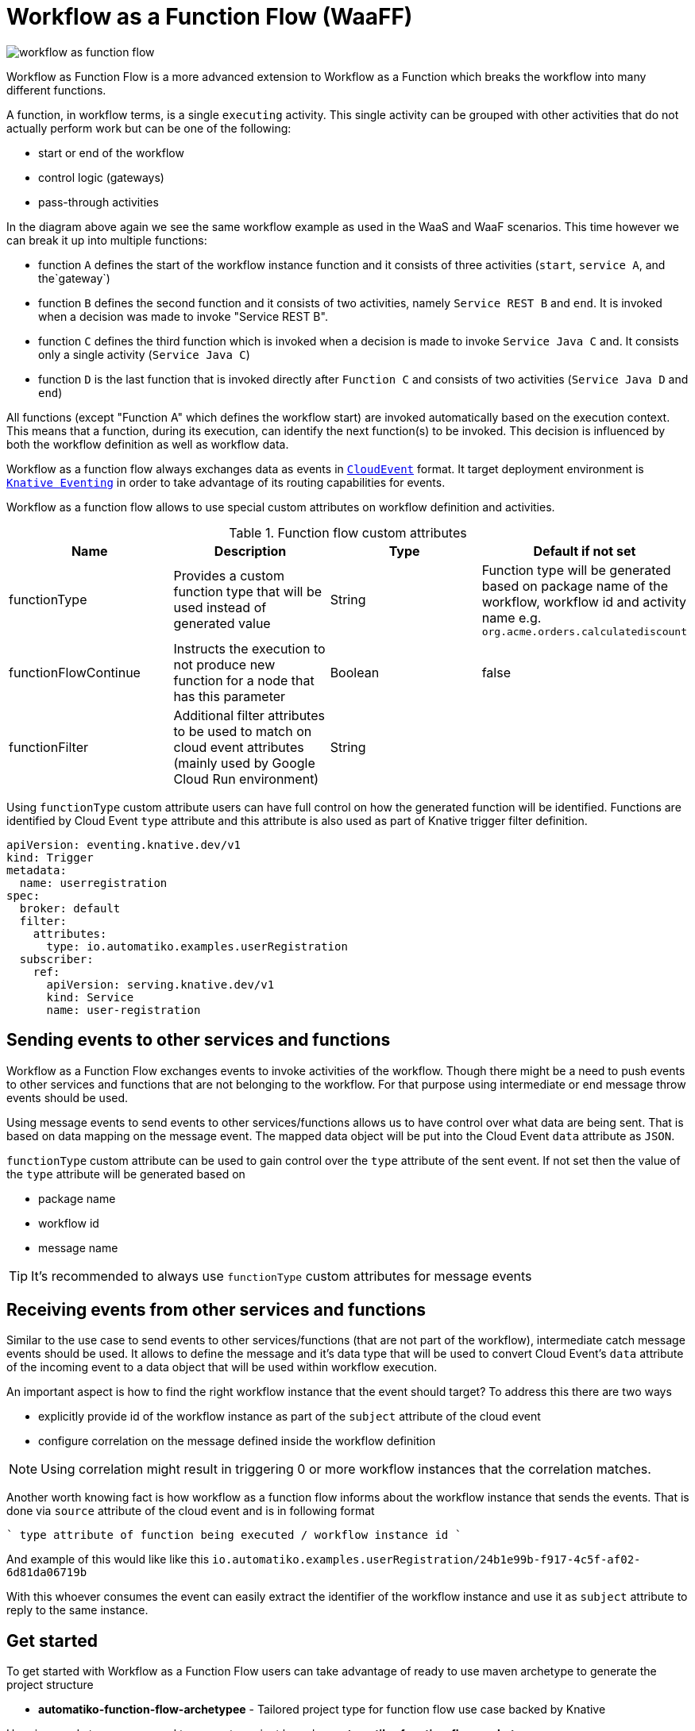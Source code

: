 = Workflow as a Function Flow (WaaFF)

image::workflow-as-function-flow.png[]

Workflow as Function Flow is a more advanced extension to Workflow as a Function
which breaks the workflow into many different functions.

A function, in workflow terms, is a single `executing` activity. This single
activity can be grouped with other activities that do not actually perform work but
can be one of the following:

- start or end of the workflow
- control logic (gateways)
- pass-through activities


In the diagram above again we see the same workflow example as used in
the WaaS and WaaF scenarios. This time however we can break it up into multiple
functions:

- function `A` defines the start of the workflow instance function and it consists
 of three activities (`start`, `service A`, and the`gateway`)
- function `B` defines the second function and it consists of two activities, namely `Service REST B` and `end`. It is
invoked when a decision was made to invoke "Service REST B".
- function `C` defines the third function which is invoked when a decision is made to invoke
 `Service Java C` and. It consists only a single activity (`Service Java C`)
- function `D` is the last function that is invoked directly after `Function C`
 and consists of two activities (`Service Java D` and `end`)

All functions (except "Function A" which defines the workflow start) are invoked automatically based on
the execution context.
This means that a function, during its execution, can identify the next function(s) to be invoked.
This decision is influenced by both the workflow definition as well as workflow data.

Workflow as a function flow always exchanges data as events in link:https://cloudevents.io/[`CloudEvent`] format.
It target deployment environment is link:https://knative.dev/docs/eventing/[`Knative Eventing`] in order to take advantage of
its routing capabilities for events.

Workflow as a function flow allows to use special custom attributes on workflow definition and activities.

.Function flow custom attributes
|====
|Name | Description | Type | Default if not set

|functionType
|Provides a custom function type that will be used instead of generated value
|String
|Function type will be generated based on package name of the workflow, workflow id and activity name
e.g. `org.acme.orders.calculatediscount`

|functionFlowContinue
|Instructs the execution to not produce new function for a node that has this parameter
|Boolean
|false

|functionFilter
|Additional filter attributes to be used to match on cloud event attributes (mainly used by Google Cloud Run environment)
|String
|

|====

Using `functionType` custom attribute users can have full control on how the generated function will be identified. 
Functions are identified by Cloud Event `type` attribute and this attribute is also used as part of Knative trigger
filter definition.

[source,yaml]
----
apiVersion: eventing.knative.dev/v1
kind: Trigger
metadata:
  name: userregistration
spec:
  broker: default
  filter:
    attributes:
      type: io.automatiko.examples.userRegistration
  subscriber:
    ref:
      apiVersion: serving.knative.dev/v1
      kind: Service
      name: user-registration
----

== Sending events to other services and functions

Workflow as a Function Flow exchanges events to invoke activities of the workflow. Though there might be a need to 
push events to other services and functions that are not belonging to the workflow. For that purpose using 
intermediate or end message throw events should be used. 

Using message events to send events to other services/functions allows us to have control over what data are 
being sent. That is based on data mapping on the message event. The mapped data object will be put into the 
Cloud Event `data` attribute as `JSON`.

`functionType` custom attribute can be used to gain control over the `type` attribute of the sent event. If not set
then the value of the `type` attribute will be generated based on 

- package name 
- workflow id
- message name

TIP: It's recommended to always use `functionType` custom attributes for message events

== Receiving events from other services and functions

Similar to the use case to send events to other services/functions (that are not part of the workflow), 
intermediate catch message events should be used. It allows to define the message and it's data type 
that will be used to convert Cloud Event's `data` attribute of the incoming event to a data object that 
will be used within workflow execution.

An important aspect is how to find the right workflow instance that the event should target?
To address this there are two ways

- explicitly provide id of the workflow instance as part of the `subject` attribute of the cloud event
- configure correlation on the message defined inside the workflow definition

NOTE: Using correlation might result in triggering 0 or more workflow instances that the correlation matches.

Another worth knowing fact is how workflow as a function flow informs about the workflow instance that 
sends the events. That is done via `source` attribute of the cloud event and is in following format

````
type attribute of function being executed / workflow instance id
```` 

And example of this would like like this `io.automatiko.examples.userRegistration/24b1e99b-f917-4c5f-af02-6d81da06719b`

With this whoever consumes the event can easily extract the identifier of the workflow instance and use it 
as `subject` attribute to reply to the same instance.

== Get started

To get started with Workflow as a Function Flow users can take advantage of ready to use maven archetype
to generate the project structure

- *automatiko-function-flow-archetypee* - Tailored project type for function flow use case backed by Knative


Here is a ready to use command to generate project based on *automatiko-function-flow-archetype*

[source,plain]
----
mvn archetype:generate                                      \
  -DarchetypeGroupId=io.automatiko.archetypes               \
  -DarchetypeArtifactId=automatiko-function-flow-archetype  \
  -DarchetypeVersion=LATEST                                 \
  -DgroupId=com.acme.workflows                              \
  -DartifactId=workfow-function
----

== Configure project

Once the project is bootstrapped, it needs to be configured according to the needs. There are two places where 
configuration is done

- `pom.xml` - definition of the dependencies and Automatiko addons to be used
- `application.properties` - all configuration parameters are defined there (found in `src/main/resources` directory)

A complete configuration of Automatiko specific configuration parameters can be found here, Quarkus specific configuration
parameters can be found here.

== Examples

Following is a list of examples that can be tried out to see Workflow as a Function Flow in action

.Function flow examples
|====
|Name | Description | Link

|user registration
|BPMN based workflow for user registration that uses Swagger PetStore as user repository. Ready to be deployed to any
Knative (both service and eventing) environment
| link:https://github.com/automatiko-io/automatiko-examples/tree/main/user-registration[link]

|user registration
|Serverless workflow based workflow for user registration that uses Swagger PetStore as user repository. Ready to be deployed to any
Knative (both service and eventing) environment
| link:https://github.com/automatiko-io/automatiko-examples/tree/main/user-registration-sw[link]

|user registration
|BPMN based workflow for user registration that uses Swagger PetStore as user repository. Ready to be deployed to
Google Cloud Run environment
| link:https://github.com/automatiko-io/automatiko-examples/tree/main/user-registration-gcp-cloudrun[link]

|====